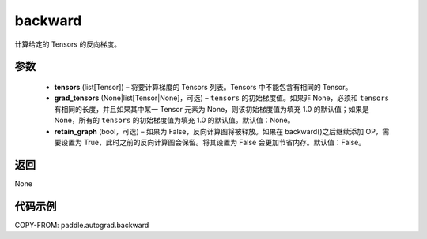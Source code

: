 .. _cn_api_autograd_backward:

backward
-------------------------------


.. py:function:: paddle.autograd.backward(tensors, grad_tensors=None, retain_graph=False)

计算给定的 Tensors 的反向梯度。

参数
::::::::::::

  - **tensors** (list[Tensor]) – 将要计算梯度的 Tensors 列表。Tensors 中不能包含有相同的 Tensor。
  - **grad_tensors** (None|list[Tensor|None]，可选) – ``tensors`` 的初始梯度值。如果非 None，必须和 ``tensors`` 有相同的长度，并且如果其中某一 Tensor 元素为 None，则该初始梯度值为填充 1.0 的默认值；如果是 None，所有的 ``tensors`` 的初始梯度值为填充 1.0 的默认值。默认值：None。
  - **retain_graph** (bool，可选) – 如果为 False，反向计算图将被释放。如果在 backward()之后继续添加 OP，需要设置为 True，此时之前的反向计算图会保留。将其设置为 False 会更加节省内存。默认值：False。


返回
::::::::::::
None

代码示例
::::::::::::

COPY-FROM: paddle.autograd.backward
